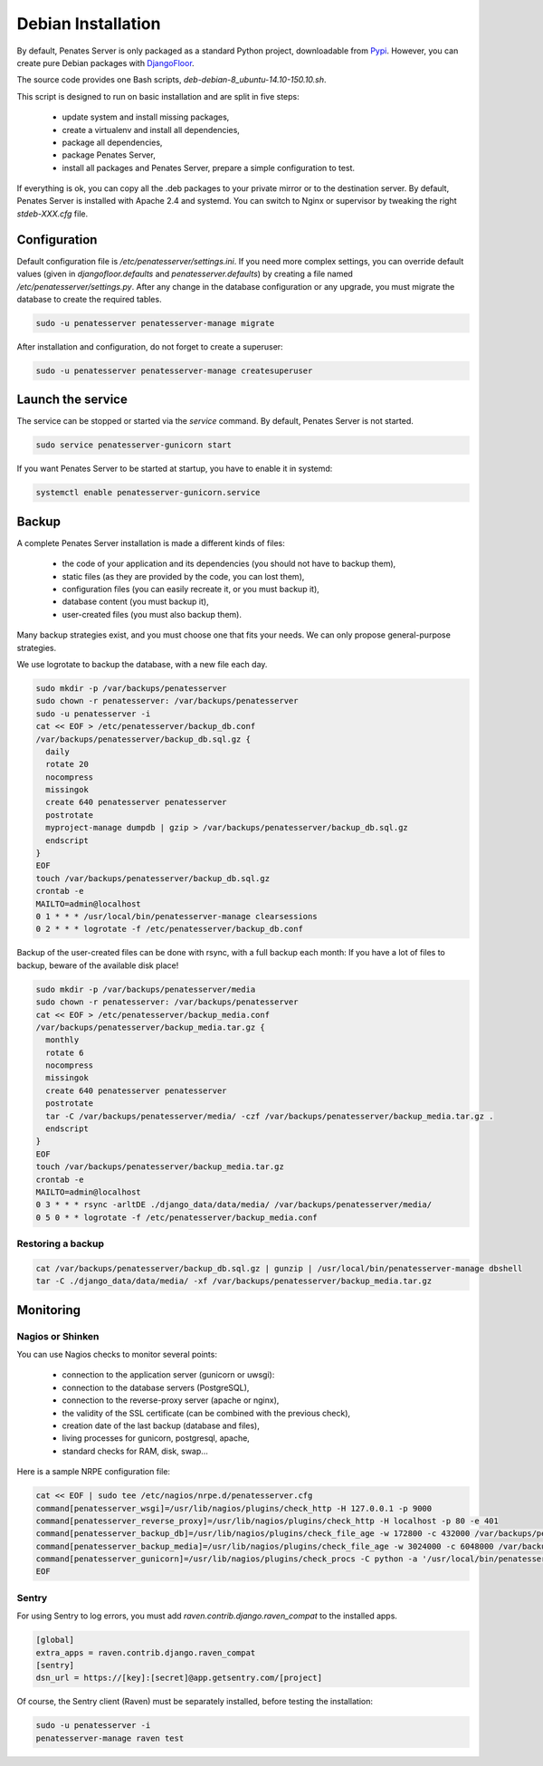 Debian Installation
===================

By default, Penates Server is only packaged as a standard Python project, downloadable from `Pypi <https://pypi.python.org>`_.
However, you can create pure Debian packages with `DjangoFloor <http://django-floor.readthedocs.org/en/latest/packaging.html#debian-ubuntu>`_.

The source code provides one Bash scripts,  `deb-debian-8_ubuntu-14.10-150.10.sh`.

This script is designed to run on basic installation and are split in five steps:

    * update system and install missing packages,
    * create a virtualenv and install all dependencies,
    * package all dependencies,
    * package Penates Server,
    * install all packages and Penates Server, prepare a simple configuration to test.

If everything is ok, you can copy all the .deb packages to your private mirror or to the destination server.
By default, Penates Server is installed with Apache 2.4 and systemd.
You can switch to Nginx or supervisor by tweaking the right `stdeb-XXX.cfg` file.


Configuration
-------------

Default configuration file is `/etc/penatesserver/settings.ini`.
If you need more complex settings, you can override default values (given in `djangofloor.defaults` and
`penatesserver.defaults`) by creating a file named `/etc/penatesserver/settings.py`.
After any change in the database configuration or any upgrade, you must migrate the database to create the required tables.

.. code-block:: bash

    sudo -u penatesserver penatesserver-manage migrate


After installation and configuration, do not forget to create a superuser:

.. code-block:: bash

    sudo -u penatesserver penatesserver-manage createsuperuser





Launch the service
------------------

The service can be stopped or started via the `service` command. By default, Penates Server is not started.

.. code-block:: bash

    sudo service penatesserver-gunicorn start


If you want Penates Server to be started at startup, you have to enable it in systemd:

.. code-block:: bash

    systemctl enable penatesserver-gunicorn.service




Backup
------

A complete Penates Server installation is made a different kinds of files:

    * the code of your application and its dependencies (you should not have to backup them),
    * static files (as they are provided by the code, you can lost them),
    * configuration files (you can easily recreate it, or you must backup it),
    * database content (you must backup it),
    * user-created files (you must also backup them).

Many backup strategies exist, and you must choose one that fits your needs. We can only propose general-purpose strategies.

We use logrotate to backup the database, with a new file each day.

.. code-block:: bash

  sudo mkdir -p /var/backups/penatesserver
  sudo chown -r penatesserver: /var/backups/penatesserver
  sudo -u penatesserver -i
  cat << EOF > /etc/penatesserver/backup_db.conf
  /var/backups/penatesserver/backup_db.sql.gz {
    daily
    rotate 20
    nocompress
    missingok
    create 640 penatesserver penatesserver
    postrotate
    myproject-manage dumpdb | gzip > /var/backups/penatesserver/backup_db.sql.gz
    endscript
  }
  EOF
  touch /var/backups/penatesserver/backup_db.sql.gz
  crontab -e
  MAILTO=admin@localhost
  0 1 * * * /usr/local/bin/penatesserver-manage clearsessions
  0 2 * * * logrotate -f /etc/penatesserver/backup_db.conf


Backup of the user-created files can be done with rsync, with a full backup each month:
If you have a lot of files to backup, beware of the available disk place!

.. code-block:: bash

  sudo mkdir -p /var/backups/penatesserver/media
  sudo chown -r penatesserver: /var/backups/penatesserver
  cat << EOF > /etc/penatesserver/backup_media.conf
  /var/backups/penatesserver/backup_media.tar.gz {
    monthly
    rotate 6
    nocompress
    missingok
    create 640 penatesserver penatesserver
    postrotate
    tar -C /var/backups/penatesserver/media/ -czf /var/backups/penatesserver/backup_media.tar.gz .
    endscript
  }
  EOF
  touch /var/backups/penatesserver/backup_media.tar.gz
  crontab -e
  MAILTO=admin@localhost
  0 3 * * * rsync -arltDE ./django_data/data/media/ /var/backups/penatesserver/media/
  0 5 0 * * logrotate -f /etc/penatesserver/backup_media.conf

Restoring a backup
~~~~~~~~~~~~~~~~~~

.. code-block:: bash

  cat /var/backups/penatesserver/backup_db.sql.gz | gunzip | /usr/local/bin/penatesserver-manage dbshell
  tar -C ./django_data/data/media/ -xf /var/backups/penatesserver/backup_media.tar.gz





Monitoring
----------


Nagios or Shinken
~~~~~~~~~~~~~~~~~

You can use Nagios checks to monitor several points:

  * connection to the application server (gunicorn or uwsgi):
  * connection to the database servers (PostgreSQL),
  * connection to the reverse-proxy server (apache or nginx),
  * the validity of the SSL certificate (can be combined with the previous check),
  * creation date of the last backup (database and files),
  * living processes for gunicorn, postgresql, apache,
  * standard checks for RAM, disk, swap…

Here is a sample NRPE configuration file:

.. code-block:: bash

  cat << EOF | sudo tee /etc/nagios/nrpe.d/penatesserver.cfg
  command[penatesserver_wsgi]=/usr/lib/nagios/plugins/check_http -H 127.0.0.1 -p 9000
  command[penatesserver_reverse_proxy]=/usr/lib/nagios/plugins/check_http -H localhost -p 80 -e 401
  command[penatesserver_backup_db]=/usr/lib/nagios/plugins/check_file_age -w 172800 -c 432000 /var/backups/penatesserver/backup_db.sql.gz
  command[penatesserver_backup_media]=/usr/lib/nagios/plugins/check_file_age -w 3024000 -c 6048000 /var/backups/penatesserver/backup_media.sql.gz
  command[penatesserver_gunicorn]=/usr/lib/nagios/plugins/check_procs -C python -a '/usr/local/bin/penatesserver-gunicorn'
  EOF

Sentry
~~~~~~

For using Sentry to log errors, you must add `raven.contrib.django.raven_compat` to the installed apps.

.. code-block:: ini

  [global]
  extra_apps = raven.contrib.django.raven_compat
  [sentry]
  dsn_url = https://[key]:[secret]@app.getsentry.com/[project]

Of course, the Sentry client (Raven) must be separately installed, before testing the installation:

.. code-block:: bash

  sudo -u penatesserver -i
  penatesserver-manage raven test




